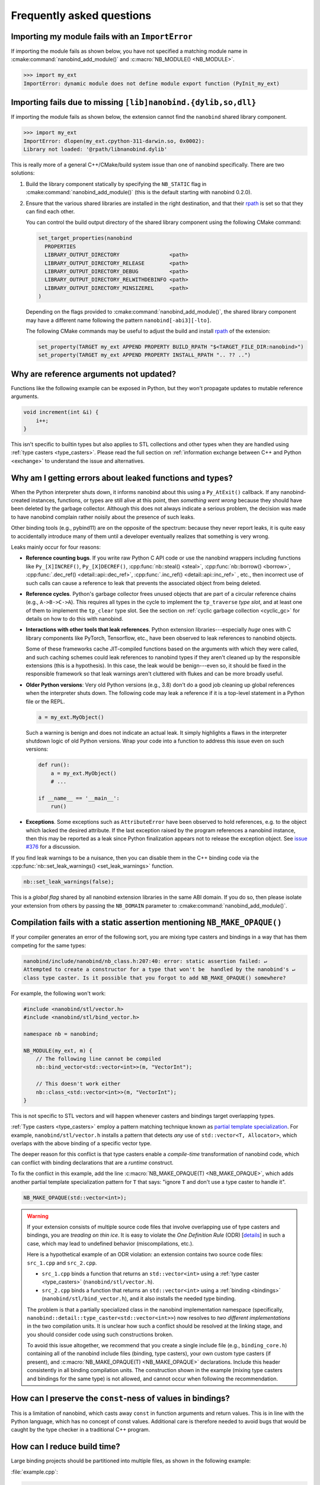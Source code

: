 .. cpp:namespace:: nanobind

.. _faq:

Frequently asked questions
==========================

Importing my module fails with an ``ImportError``
-------------------------------------------------

If importing the module fails as shown below, you have not specified a
matching module name in :cmake:command:`nanobind_add_module()` and
:c:macro:`NB_MODULE() <NB_MODULE>`.

.. code-block:: pycon

   >>> import my_ext
   ImportError: dynamic module does not define module export function (PyInit_my_ext)

Importing fails due to missing ``[lib]nanobind.{dylib,so,dll}``
---------------------------------------------------------------

If importing the module fails as shown below, the extension cannot find the
``nanobind`` shared library component.

.. code-block:: pycon

   >>> import my_ext
   ImportError: dlopen(my_ext.cpython-311-darwin.so, 0x0002):
   Library not loaded: '@rpath/libnanobind.dylib'

This is really more of a general C++/CMake/build system issue than one of
nanobind specifically. There are two solutions:

1. Build the library component statically by specifying the ``NB_STATIC`` flag
   in :cmake:command:`nanobind_add_module()` (this is the default starting with
   nanobind 0.2.0).

2. Ensure that the various shared libraries are installed in the right
   destination, and that their `rpath <https://en.wikipedia.org/wiki/Rpath>`_
   is set so that they can find each other.

   You can control the build output directory of the shared library component
   using the following CMake command:

   .. code-block:: pycon

      set_target_properties(nanobind
        PROPERTIES
        LIBRARY_OUTPUT_DIRECTORY                <path>
        LIBRARY_OUTPUT_DIRECTORY_RELEASE        <path>
        LIBRARY_OUTPUT_DIRECTORY_DEBUG          <path>
        LIBRARY_OUTPUT_DIRECTORY_RELWITHDEBINFO <path>
        LIBRARY_OUTPUT_DIRECTORY_MINSIZEREL     <path>
      )

   Depending on the flags provided to :cmake:command:`nanobind_add_module()`,
   the shared library component may have a different name following the pattern
   ``nanobind[-abi3][-lto]``.

   The following CMake commands may be useful to adjust the build and install
   `rpath <https://en.wikipedia.org/wiki/Rpath>`_ of the extension:

   .. code-block:: cmake

      set_property(TARGET my_ext APPEND PROPERTY BUILD_RPATH "$<TARGET_FILE_DIR:nanobind>")
      set_property(TARGET my_ext APPEND PROPERTY INSTALL_RPATH ".. ?? ..")


Why are reference arguments not updated?
----------------------------------------

Functions like the following example can be exposed in Python, but they won't
propagate updates to mutable reference arguments.

.. code-block:: cpp

   void increment(int &i) {
       i++;
   }

This isn't specific to builtin types but also applies to STL collections and
other types when they are handled using :ref:`type casters <type_casters>`.
Please read the full section on :ref:`information exchange between C++ and
Python <exchange>` to understand the issue and alternatives.

.. _leak-checker:

Why am I getting errors about leaked functions and types?
---------------------------------------------------------

When the Python interpreter shuts down, it informs nanobind about this using a
``Py_AtExit()`` callback. If any nanobind-created instances, functions, or
types are still alive at this point, then *something went wrong* because they
should have been deleted by the garbage collector. Although this does not
always indicate a serious problem, the decision was made to have nanobind
complain rather noisily about the presence of such leaks.

Other binding tools (e.g., pybind11) are on the opposite of the spectrum:
because they never report leaks, it is quite easy to accidentally introduce
many of them until a developer eventually realizes that something is very
wrong.

Leaks mainly occur for four reasons:

- **Reference counting bugs**.  If you write raw Python C API code or use the
  nanobind wrappers including functions like ``Py_[X]INCREF()``,
  ``Py_[X]DECREF()``, :cpp:func:`nb::steal() <steal>`, :cpp:func:`nb::borrow()
  <borrow>`, :cpp:func:`.dec_ref() <detail::api::dec_ref>`,
  :cpp:func:`.inc_ref() <detail::api::inc_ref>`
  , etc., then incorrect
  use of such calls can cause a reference to leak that prevents the associated
  object from being deleted.

- **Reference cycles**. Python's garbage collector frees unused objects that are
  part of a circular reference chains (e.g., ``A->B->C->A``). This requires all
  types in the cycle to implement the ``tp_traverse`` *type slot*, and at least
  one of them to implement the ``tp_clear`` type slot. See the section on
  :ref:`cyclic garbage collection <cyclic_gc>` for details on how to do this with
  nanobind.

- **Interactions with other tools that leak references**. Python extension
  libraries---especially *huge* ones with C library components like PyTorch,
  Tensorflow, etc., have been observed to leak references to nanobind
  objects.

  Some of these frameworks cache JIT-compiled functions based on the arguments
  with which they were called, and such caching schemes could leak references
  to nanobind types if they aren't cleaned up by the responsible extensions
  (this is a hypothesis). In this case, the leak would be benign---even so, it
  should be fixed in the responsible framework so that leak warnings aren't
  cluttered with flukes and can be more broadly useful.

- **Older Python versions**: Very old Python versions (e.g., 3.8) don't
  do a good job cleaning up global references when the interpreter shuts down.
  The following code may leak a reference if it is a top-level statement in a
  Python file or the REPL.

  .. code-block:: python

     a = my_ext.MyObject()

  Such a warning is benign and does not indicate an actual leak. It simply
  highlights a flaws in the interpreter shutdown logic of old Python versions.
  Wrap your code into a function to address this issue even on such versions:

  .. code-block:: python

     def run():
         a = my_ext.MyObject()
         # ...

     if __name__ == '__main__':
         run()

- **Exceptions**. Some exceptions such as ``AttributeError`` have been observed
  to hold references, e.g. to the object which lacked the desired attribute. If
  the last exception raised by the program references a nanobind instance, then
  this may be reported as a leak since Python finalization appears not to
  release the exception object. See `issue #376
  <https://github.com/wjakob/nanobind/issues/376>`__ for a discussion.

If you find leak warnings to be a nuisance, then you can disable them in the
C++ binding code via the :cpp:func:`nb::set_leak_warnings() <set_leak_warnings>`
function.

.. code-block:: python

   nb::set_leak_warnings(false);

This is a *global flag* shared by all nanobind extension libraries in the same
ABI domain. If you do so, then please isolate your extension from others by
passing the ``NB_DOMAIN`` parameter to :cmake:command:`nanobind_add_module()`.

Compilation fails with a static assertion mentioning ``NB_MAKE_OPAQUE()``
-------------------------------------------------------------------------

If your compiler generates an error of the following sort, you are mixing type
casters and bindings in a way that has them competing for the same types:

.. code-block:: text

   nanobind/include/nanobind/nb_class.h:207:40: error: static assertion failed: ↵
   Attempted to create a constructor for a type that won't be  handled by the nanobind's ↵
   class type caster. Is it possible that you forgot to add NB_MAKE_OPAQUE() somewhere?

For example, the following won't work:

.. code-block:: cpp

   #include <nanobind/stl/vector.h>
   #include <nanobind/stl/bind_vector.h>

   namespace nb = nanobind;

   NB_MODULE(my_ext, m) {
       // The following line cannot be compiled
       nb::bind_vector<std::vector<int>>(m, "VectorInt");

       // This doesn't work either
       nb::class_<std::vector<int>>(m, "VectorInt");
   }

This is not specific to STL vectors and will happen whenever casters and
bindings target overlapping types.

:ref:`Type casters <type_casters>` employ a pattern matching technique known as
`partial template specialization
<https://en.wikipedia.org/wiki/Partial_template_specialization>`_. For example,
``nanobind/stl/vector.h`` installs a pattern that detects *any* use of
``std::vector<T, Allocator>``, which overlaps with the above binding of a specific
vector type.

The deeper reason for this conflict is that type casters enable a
*compile-time* transformation of nanobind code, which can conflict with
binding declarations that are a *runtime* construct.

To fix the conflict in this example, add the line :c:macro:`NB_MAKE_OPAQUE(T)
<NB_MAKE_OPAQUE>`, which adds another partial template specialization pattern
for ``T`` that says: "ignore ``T`` and don't use a type caster to handle it".

.. code-block:: cpp

   NB_MAKE_OPAQUE(std::vector<int>);

.. warning::

   If your extension consists of multiple source code files that involve
   overlapping use of type casters and bindings, you are *treading on thin
   ice*. It is easy to violate the *One Definition Rule* (ODR) [`details
   <https://en.wikipedia.org/wiki/One_Definition_Rule>`_] in such a case, which
   may lead to undefined behavior (miscompilations, etc.).

   Here is a hypothetical example of an ODR violation: an extension
   contains two source code files: ``src_1.cpp`` and ``src_2.cpp``.

   - ``src_1.cpp`` binds a function that returns an ``std::vector<int>`` using
     a :ref:`type caster <type_casters>` (``nanobind/stl/vector.h``).

   - ``src_2.cpp`` binds a function that returns an ``std::vector<int>`` using
     a :ref:`binding <bindings>` (``nanobind/stl/bind_vector.h``), and it also
     installs the needed type binding.

   The problem is that a partially specialized class in the nanobind
   implementation namespace (specifically,
   ``nanobind::detail::type_caster<std::vector<int>>``) now resolves to *two
   different implementations* in the two compilation units. It is unclear how
   such a conflict should be resolved at the linking stage, and you should
   consider code using such constructions broken.

   To avoid this issue altogether, we recommend that you create a single
   include file (e.g., ``binding_core.h``) containing all of the nanobind
   include files (binding, type casters), your own custom type casters (if
   present), and :c:macro:`NB_MAKE_OPAQUE(T) <NB_MAKE_OPAQUE>` declarations.
   Include this header consistently in all binding compilation units. The
   construction shown in the example (mixing type casters and bindings for the
   same type) is not allowed, and cannot occur when following the
   recommendation.

How can I preserve the ``const``-ness of values in bindings?
------------------------------------------------------------

This is a limitation of nanobind, which casts away ``const`` in function
arguments and return values. This is in line with the Python language, which
has no concept of const values. Additional care is therefore needed to avoid
bugs that would be caught by the type checker in a traditional C++ program.

How can I reduce build time?
----------------------------

Large binding projects should be partitioned into multiple files, as shown in
the following example:

:file:`example.cpp`:

.. code-block:: cpp

    void init_ex1(nb::module_ &);
    void init_ex2(nb::module_ &);
    /* ... */

    NB_MODULE(my_ext, m) {
        init_ex1(m);
        init_ex2(m);
        /* ... */
    }

:file:`ex1.cpp`:

.. code-block:: cpp

    void init_ex1(nb::module_ &m) {
        m.def("add", [](int a, int b) { return a + b; });
    }

:file:`ex2.cpp`:

.. code-block:: cpp

    void init_ex2(nb::module_ &m) {
        m.def("sub", [](int a, int b) { return a - b; });
    }

As shown above, the various ``init_ex`` functions should be contained in
separate files that can be compiled independently from one another, and then
linked together into the same final shared object.  Following this approach
will:

1. reduce memory requirements per compilation unit.

2. enable parallel builds (if desired).

3. allow for faster incremental builds. For instance, when a single class
   definition is changed, only a subset of the binding code will generally need
   to be recompiled.

.. _type-visibility:

How can I avoid conflicts with other projects using nanobind?
-------------------------------------------------------------

Suppose that a type binding in your project conflicts with another extension, for
example because both expose a common type (e.g., ``std::latch``). nanobind will
warn whenever it detects such a conflict:

.. code-block:: text

  RuntimeWarning: nanobind: type 'latch' was already registered!

In the worst case, this could actually break both packages (especially if the
bindings of the two packages expose an inconsistent/incompatible API).

The higher-level issue here is that nanobind will by default try to make type
bindings visible across extensions because this is helpful to partition large
binding projects into smaller parts. Such information exchange requires that
the extensions:

- use the same nanobind *ABI version* (see the :ref:`Changelog <changelog>` for details).
- use the same compiler (extensions built with GCC and Clang are isolated from each other).
- use ABI-compatible versions of the C++ library.
- use the stable ABI interface consistently (stable and unstable builds are isolated from each other).
- use debug/release mode consistently (debug and release builds are isolated from each other).

In addition, nanobind provides a feature to intentionally scope extensions to a
named domain to avoid conflicts with other extensions. To do so, specify the
``NB_DOMAIN`` parameter in CMake:

.. code-block:: cmake

   nanobind_add_module(my_ext
                       NB_DOMAIN my_project
                       my_ext.cpp)

In this case, inter-extension type visibility is furthermore restricted to
extensions in the ``"my_project"`` domain.

Can I use nanobind without RTTI or C++ exceptions?
--------------------------------------------------

Certain environments (e.g., `Google-internal development
<https://google.github.io/styleguide/cppguide.html>`__, embedded devices, etc.)
require compilation without C++ runtime type information (``-fno-rtti``) and
exceptions (``-fno-exceptions``).

nanobind requires both of these features and cannot be used when they are not
available. RTTI provides the central index to look up types of bindings.
Exceptions are needed because Python relies on exceptions that must be
converted into something equivalent on the C++ side. PRs that refactor nanobind
to work without RTTI or exceptions will not be accepted.

For Googlers: there is already an exemption from the internal rules that
specifically permits the use of RTTI/exceptions when a project relies on
pybind11. Likely, this exemption could be extended to include nanobind as well.

I'd like to use this project, but with $BUILD_SYSTEM instead of CMake
---------------------------------------------------------------------

A difficult aspect of C++ software development is the sheer number of competing
build systems, including

- `CMake <https://cmake.org>`__,
- `Meson <https://mesonbuild.com>`__,
- `xmake <https://xmake.io/#/>`__,
- `Premake <https://premake.github.io>`__,
- `Bazel <https://bazel.build>`__,
- `Conan <https://docs.conan.io/2/>`__,
- `Autotools <https://www.gnu.org/software/automake>`__,
- and many others.

The author of this project has some familiarity with CMake but lacks expertise
with this large space of alternative tools. Maintaining and shipping support for
other build systems is therefore considered beyond the scope of this *nano*
project (see also the :ref:`why? <why>` part of the documentation that explains
the rationale for being somewhat restrictive towards external contributions).

If you wish to create and maintain an alternative interface to nanobind, then
my request would be that you create and maintain separate repository (see,
e.g., `pybind11_bazel <https://github.com/pybind/pybind11_bazel>`__ as an
example how how this was handled in the case of pybind11). Please carefully
review the file `nanobind-config.cmake
<https://github.com/wjakob/nanobind/blob/master/cmake/nanobind-config.cmake>`__.
Besides getting things to compile, it specifies a number of platform-dependent
compiler and linker options that are needed to produce *optimal* (small and
efficient) binaries. Nanobind uses a `complicated and non-standard
<https://github.com/wjakob/nanobind/commit/2f29ec7d5fbebd5f55fb52da297c8d197279f659>`__
set of linker parameters on macOS, which is the result of a `lengthy
investigation
<https://github.com/python/cpython/issues/97524#issuecomment-1458855301>`__.
Other parameters like linker-level dead code elimination and size-based
optimization were similarly added following careful analysis. The CMake build
system provides the ability to compile ``libnanobind`` into either a shared or
a static library, to optionally target the stable ABI, and to isolate it from
other extensions via the ``NB_DOMAIN`` parameter. All of these are features
that would be nice to retain in an alternative build system. If you've made a
build system compatible with another tool that is sufficiently
feature-complete, then please file an issue and I am happy to reference it in
the documentation.

Are there tools to generate nanobind bindings automatically?
------------------------------------------------------------

`litgen <https://pthom.github.io/litgen>`__ is an automatic Python bindings 
generator compatible with both pybind11 and nanobind, designed to create 
documented and easily discoverable bindings. 
It reproduces header documentation directly in the bindings, making the 
generated API intuitive and well-documented for Python users. 
Powered by srcML (srcml.org), a high-performance, multi-language parsing tool, 
litgen takes a developer-centric approach. 
The C++ API to be exposed to Python must be C++14 compatible, although the 
implementation can leverage more modern C++ features.

How to cite this project?
-------------------------

Please use the following BibTeX template to cite nanobind in scientific
discourse:

.. code-block:: bibtex

    @misc{nanobind,
       author = {Wenzel Jakob},
       year = {2022},
       note = {https://github.com/wjakob/nanobind},
       title = {nanobind: tiny and efficient C++/Python bindings}
    }
